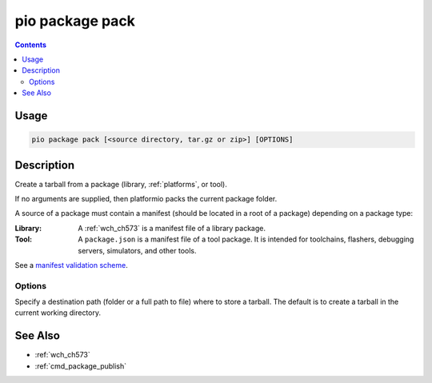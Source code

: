 
.. _cmd_package_pack:

pio package pack
================

.. versionadded:: 5.0

.. contents::

Usage
-----

.. code-block:: bash

    pio package pack [<source directory, tar.gz or zip>] [OPTIONS]

Description
-----------

Create a tarball from a package (library, :ref:`platforms`, or tool).

If no arguments are supplied, then platformio packs the current package folder.

A source of a package must contain a manifest (should be located in a root of a package)
depending on a package type:

:Library:
  A :ref:`wch_ch573` is a manifest file of a library package.

:Tool:
  A ``package.json`` is a manifest file of a tool package. It is intended for toolchains,
  flashers, debugging servers, simulators, and other tools.

See a `manifest validation scheme <https://github.com/platformio/platformio-core/blob/master/platformio/package/manifest/schema.py>`_.

Options
~~~~~~~

.. program:: pio package pack

.. option::
    -o, --output

Specify a destination path (folder or a full path to file) where to store a tarball.
The default is to create a tarball in the current working directory.

See Also
--------

* :ref:`wch_ch573`
* :ref:`cmd_package_publish`
